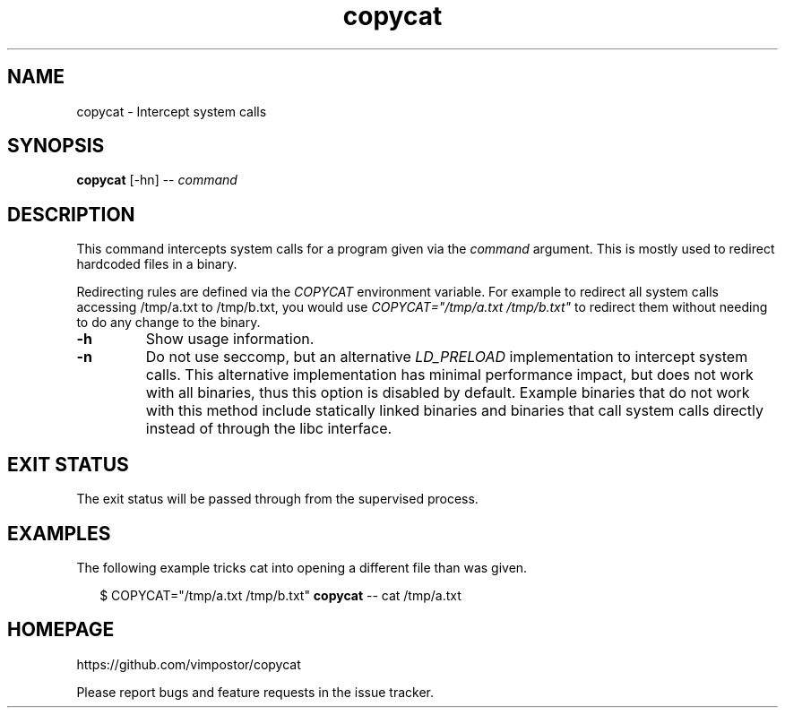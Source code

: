 .TH "copycat" 1 "02 May 2022" "" "copycat Documentation"

.SH NAME
copycat \- Intercept system calls

.SH SYNOPSIS
.B copycat
[\-hn] \-\-
.I command

.SH DESCRIPTION

.P
This command intercepts system calls for a program given via the
.I command
argument. This is mostly used to redirect hardcoded files in a binary.

.P
Redirecting rules are defined via the
.I COPYCAT
environment variable. For example to redirect all system calls accessing /tmp/a.txt to /tmp/b.txt, you would use
.I COPYCAT="/tmp/a.txt /tmp/b.txt"
to redirect them without needing to do any change to the binary.

.TP
.B \-h
Show usage information.

.TP
.B \-n
Do not use seccomp, but an alternative
.I LD_PRELOAD
implementation to intercept system calls. This alternative implementation has minimal performance impact, but does not work with all binaries, thus this option is disabled by default.
Example binaries that do not work with this method include statically linked binaries and binaries that call system calls directly instead of through the libc interface.

.SH EXIT STATUS
The exit status will be passed through from the supervised process.

.SH EXAMPLES
The following example tricks cat into opening a different file than was given.
.PP
.in +2n
.EX
$ COPYCAT="/tmp/a.txt /tmp/b.txt" \fBcopycat\fP \-\- cat /tmp/a.txt
.EE
.in
.PP

.SH HOMEPAGE
https://github.com/vimpostor/copycat

Please report bugs and feature requests in the issue tracker.
